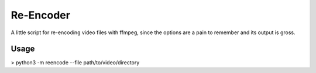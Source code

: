 ===========
Re-Encoder
===========

A little script for re-encoding video files with ffmpeg, since the options are a pain to remember and its output is gross.

Usage
-----

> python3 -m reencode --file path/to/video/directory
